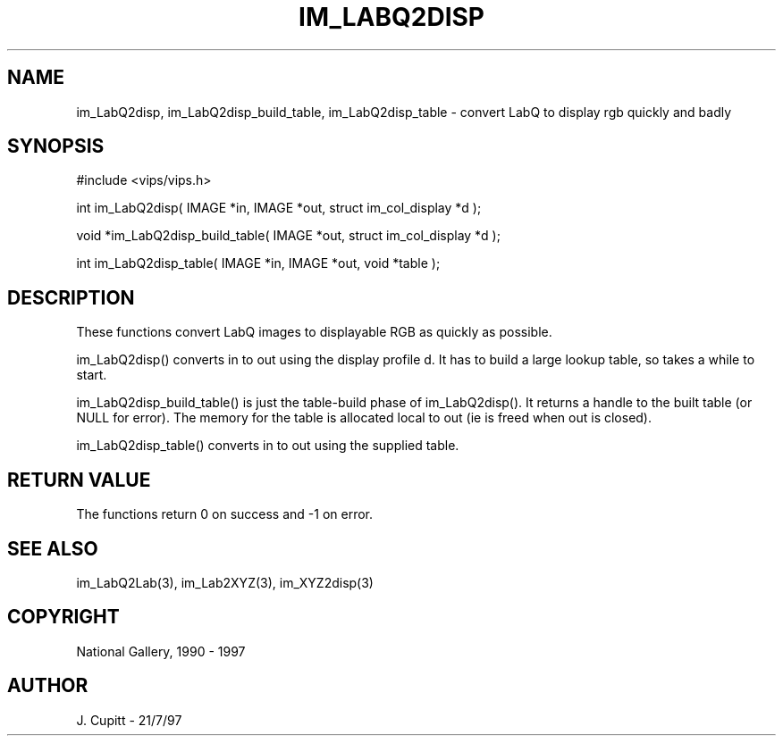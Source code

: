 .TH IM_LABQ2DISP 3 "2 Decemder 1997"
.SH NAME
im_LabQ2disp, im_LabQ2disp_build_table, im_LabQ2disp_table \- convert LabQ to display rgb quickly and badly
.SH SYNOPSIS
#include <vips/vips.h>

int im_LabQ2disp( IMAGE *in, IMAGE *out, struct im_col_display *d );

void *im_LabQ2disp_build_table( IMAGE *out, struct im_col_display *d );

int im_LabQ2disp_table( IMAGE *in, IMAGE *out, void *table );

.SH DESCRIPTION
These functions convert LabQ images to displayable RGB as quickly as possible.

im_LabQ2disp() converts in to out using the display profile d. It has to build
a large lookup table, so takes a while to start. 

im_LabQ2disp_build_table() is just the table-build phase of im_LabQ2disp(). It
returns a handle to the built table (or NULL for error). The memory for the
table is allocated local to out (ie is freed when out is closed).

im_LabQ2disp_table() converts in to out using the supplied table.

.SH RETURN VALUE
The functions return 0 on success and -1 on error.
.SH SEE ALSO 
im_LabQ2Lab(3), im_Lab2XYZ(3), im_XYZ2disp(3)
.SH COPYRIGHT
National Gallery, 1990 - 1997
.SH AUTHOR
J. Cupitt \- 21/7/97
